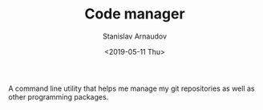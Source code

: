 #+OPTIONS: ':t *:t -:t ::t <:t H:3 \n:nil ^:t arch:headline author:t
#+OPTIONS: broken-links:nil c:nil creator:nil d:(not "LOGBOOK")
#+OPTIONS: date:t e:t email:nil f:t inline:t num:t p:nil pri:nil
#+OPTIONS: prop:nil stat:t tags:t tasks:t tex:t timestamp:t title:t
#+OPTIONS: toc:t todo:t |:t


#+OPTIONS: ':nil -:nil ^:{} num:nil toc:nil
#+AUTHOR: Stanislav Arnaudov
#+DATE: <2019-05-11 Thu>
#+EMAIL: stanislav_ts@abv.bg
#+CREATOR: Emacs 26.1 (Org mode 9.2.1 + ox-hugo)


#+TITLE: Code manager
#+DESCRIPTION: Python application for managing and installing code packages.
#+DATE: <2019-05-11 Thu>
#+HUGO_SECTION: portfolio
#+HUGO_BASE_DIR: ~/code/blog-hugo-files/
#+HUGO_CUSTOM_FRONT_MATTER: :link "https://github.com/palikar/mflower"
#+HUGO_CUSTOM_FRONT_MATTER: :screenshot "cm_logo.png"
#+HUGO_CUSTOM_FRONT_MATTER: :layout "portfolio"

A command line utility that helps me manage my git repositories as well as other programming packages.




